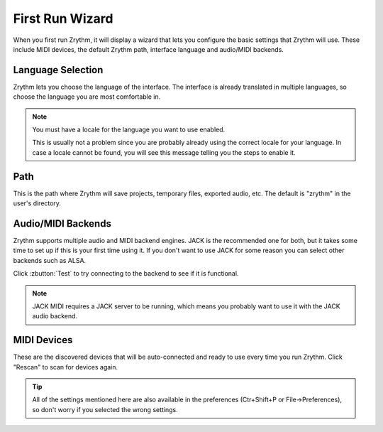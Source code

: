 .. This is part of the Zrythm Manual.
   Copyright (C) 2019 Alexandros Theodotou <alex at zrythm dot org>
   See the file index.rst for copying conditions.

First Run Wizard
================

When you first run Zrythm, it will display a wizard that lets
you configure the basic settings that Zrythm will use. These
include MIDI devices, the default Zrythm path, interface
language and audio/MIDI backends.

Language Selection
------------------

.. image:: /_static/img/first-run-language.png

Zrythm lets you choose the language of the interface. The
interface is already translated in multiple languages, so
choose the language you are most comfortable in.

.. note:: You must have a locale for the language you want to use enabled.

	This is usually not a problem since you are probably already
	using the correct locale for your language. In case a locale
	cannot be found, you will see this message telling you the
	steps to enable it.

Path
----

.. image:: /_static/img/first-run-path.png

This is the path where Zrythm will save projects,
temporary files, exported audio, etc. The default is
"zrythm" in the user's directory.

Audio/MIDI Backends
-------------------

.. image:: /_static/img/first-run-backends.png

Zrythm supports multiple audio and MIDI backend engines.
JACK is the recommended one for both, but it takes some time
to set up if this is your first time using it. If you don't
want to use JACK for some reason you can select other backends
such as ALSA.

Click :zbutton:`Test` to try connecting to the backend to see if it is
functional.

.. note:: JACK MIDI requires a JACK server to be running,
	which means you probably want to use it with the JACK audio
	backend.

MIDI Devices
------------

.. image:: /_static/img/first-run-midi-devices.png

These are the discovered devices that will be auto-connected
and ready to use every time you run Zrythm. Click "Rescan"
to scan for devices again.

.. tip:: All of the settings mentioned here are also available in the
	preferences (Ctr+Shift+P or File->Preferences), so don't worry
	if you selected the wrong settings.
